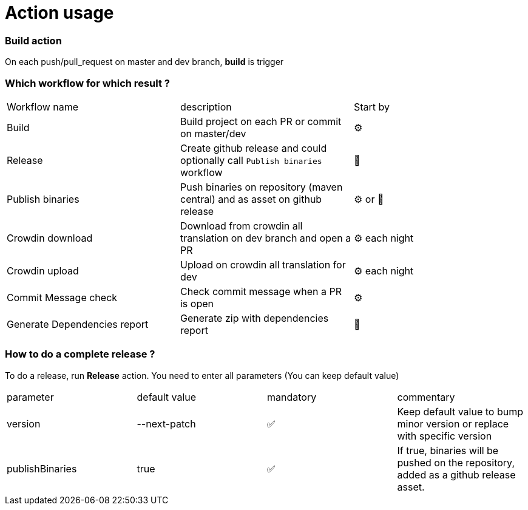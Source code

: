 = Action usage


=== Build action

On each push/pull_request on master and dev branch, *build* is trigger

=== Which workflow for which result ?

|===
|Workflow name|description|Start by
|Build| Build project on each PR or commit on master/dev| ⚙
|Release| Create github release and could optionally call `Publish binaries` workflow| 🤚
|Publish binaries|Push binaries on repository (maven central) and as asset on github release| ⚙ or 🤚
|Crowdin download| Download from crowdin all translation on dev branch and open a PR|⚙ each night
|Crowdin upload| Upload on crowdin all translation for dev |⚙ each night
|Commit Message check| Check commit message when a PR is open|⚙
|Generate Dependencies report| Generate zip with dependencies report|🤚
|===

=== How to do a complete release ?

To do a release, run *Release* action. You need to enter all parameters (You can keep default value)

|===
|parameter|default value |mandatory|commentary
|version|--next-patch|✅|Keep default value to bump minor version or replace with specific version
|publishBinaries|true|✅|If true, binaries will be pushed on the repository, added as a github release asset.
|===


